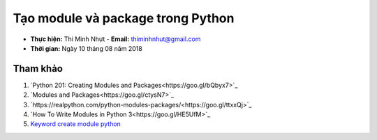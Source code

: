 Tạo module và package trong Python
###################################

* **Thực hiện:** Thi Minh Nhựt - **Email:** thiminhnhut@gmail.com

* **Thời gian:** Ngày 10 tháng 08 năm 2018

Tham khảo
*********

1. `Python 201: Creating Modules and Packages<https://goo.gl/bQbyx7>`_

2. `Modules and Packages<https://goo.gl/ctysN7>`_

3. `https://realpython.com/python-modules-packages/<https://goo.gl/ttxxQj>`_

4. `How To Write Modules in Python 3<https://goo.gl/HE5UfM>`_

5. `Keyword create module python <https://goo.gl/hnNKh4>`_
